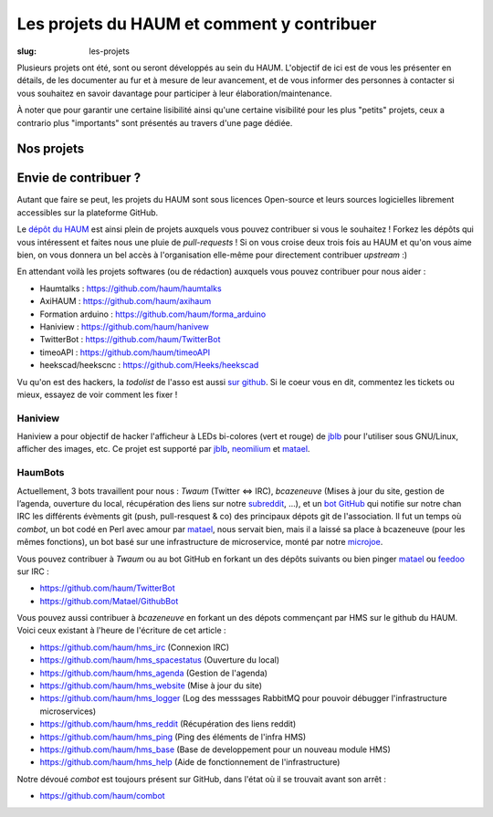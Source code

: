 ===========================================
Les projets du HAUM et comment y contribuer
===========================================

:slug: les-projets

Plusieurs projets ont été, sont ou seront développés au sein du HAUM.
L'objectif de ici est de vous les présenter en détails, de les documenter au fur et à mesure de leur avancement, et de vous informer des personnes à contacter si vous souhaitez en savoir davantage pour participer à leur élaboration/maintenance.

À noter que pour garantir une certaine lisibilité ainsi qu'une certaine visibilité pour les plus "petits" projets, ceux a contrario plus "importants" sont présentés au travers d'une page dédiée.

Nos projets
===========

.. list-projects::

Envie de contribuer ?
=====================

Autant que faire se peut, les projets du HAUM sont sous licences Open-source et leurs sources logicielles librement accessibles sur la plateforme GitHub.

Le `dépôt du HAUM`_ est ainsi plein de projets auxquels vous pouvez contribuer si vous le souhaitez ! Forkez les dépôts qui vous intéressent et faites nous une pluie de *pull-requests* !
Si on vous croise deux trois fois au HAUM et qu'on vous aime bien, on vous donnera un bel accès à l'organisation elle-même pour directement contribuer *upstream* :)

En attendant voilà les projets softwares (ou de rédaction) auxquels vous pouvez contribuer pour nous aider :

- Haumtalks : https://github.com/haum/haumtalks
- AxiHAUM : https://github.com/haum/axihaum
- Formation arduino : https://github.com/haum/forma_arduino
- Haniview : https://github.com/haum/hanivew
- TwitterBot : https://github.com/haum/TwitterBot
- timeoAPI : https://github.com/haum/timeoAPI
- heekscad/heekscnc : https://github.com/Heeks/heekscad

.. _dépôt du HAUM: https://github.com/haum/

Vu qu'on est des hackers, la *todolist* de l'asso est aussi `sur github`_. Si le coeur vous en dit, commentez les tickets ou mieux, essayez de voir comment les fixer !

.. _sur github: https://github.com/haum/haum_internal/issues/

Haniview
--------

Haniview a pour objectif de hacker l'afficheur à LEDs bi-colores (vert et rouge) de jblb_ pour l'utiliser sous GNU/Linux, afficher des images, etc.
Ce projet est supporté par jblb_,  neomilium_ et  matael_.

HaumBots
--------

Actuellement, 3 bots travaillent pour nous : *Twaum* (Twitter ⇔ IRC), *bcazeneuve* (Mises à jour du site, gestion de l’agenda, ouverture du local, récupération des liens sur notre subreddit_, …), et un `bot GitHub`_ qui notifie sur notre chan IRC les différents évèments git (push, pull-resquest & co) des principaux dépots git de l'association.
Il fut un temps où *combot*, un bot codé en Perl avec amour par matael_, nous servait bien, mais il a laissé sa place à bcazeneuve (pour les mêmes fonctions), un bot basé sur une infrastructure de microservice, monté par notre microjoe_.

Vous pouvez contribuer à *Twaum* ou au bot GitHub en forkant un des dépôts suivants ou bien pinger matael_ ou feedoo_ sur IRC :

- https://github.com/haum/TwitterBot
- https://github.com/Matael/GithubBot

Vous pouvez aussi contribuer à *bcazeneuve* en forkant un des dépots commençant par HMS sur le github du HAUM. Voici ceux existant à l'heure de l'écriture de cet article :

- https://github.com/haum/hms_irc (Connexion IRC)
- https://github.com/haum/hms_spacestatus (Ouverture du local)
- https://github.com/haum/hms_agenda (Gestion de l'agenda)
- https://github.com/haum/hms_website (Mise à jour du site)
- https://github.com/haum/hms_logger (Log des messsages RabbitMQ pour pouvoir débugger l'infrastructure microservices)
- https://github.com/haum/hms_reddit (Récupération des liens reddit)
- https://github.com/haum/hms_ping (Ping des éléments de l'infra HMS)
- https://github.com/haum/hms_base (Base de developpement pour un nouveau module HMS)
- https://github.com/haum/hms_help (Aide de fonctionnement de l'infrastructure)

Notre dévoué *combot* est toujours présent sur GitHub, dans l'état où il se trouvait avant son arrêt :

- https://github.com/haum/combot


.. _bot GitHub: http://blog.fredblain.org/2014/05/github-bot-pour-irc
.. _subreddit: https://www.reddit.com/r/haum

.. _neomilium: http://twitter.com/neomilium
.. _matael: http://twitter.com/matael
.. _jblb: http://twitter.com/jblb_72
.. _rebrec: https://twitter.com/elfrancesco
.. _feedoo: http://twitter.com/fblain
.. _microjoe: https://twitter.com/MicroJoe_
